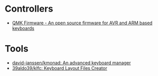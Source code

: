 * Controllers

- [[https://qmk.fm/][QMK Firmware - An open source firmware for AVR and ARM based keyboards]]

* Tools

- [[https://github.com/david-janssen/kmonad][david-janssen/kmonad: An advanced keyboard manager]]
- [[https://github.com/39aldo39/klfc][39aldo39/klfc: Keyboard Layout Files Creator]]
